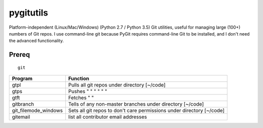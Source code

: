 ==========
pygitutils
==========

Platform-independent (Linux/Mac/Windows) (Python 2.7 / Python 3.5) Git utilities, 
useful for managing large (100+) numbers of Git repos.
I use command-line git because PyGit requires command-line Git to be installed, 
and I don't need the advanced functionality.

Prereq
======
::

   git


====================    ========
Program                 Function
====================    ========
gtpl                    Pulls all git repos under directory  [~/code]
gtps                    Pushes  "     "     "     "     "          "
gtft                    Fetches "     " 
gitbranch               Tells of any non-master branches under directory [~/code]
git_filemode_windows    Sets all git repos to don't care permissions under directory  [~/code]
gitemail                list all contributor email addresses
====================    ========
